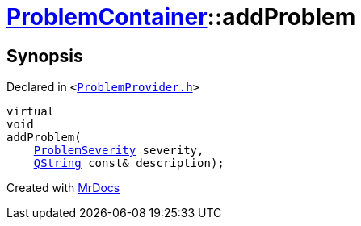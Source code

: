 [#ProblemContainer-addProblem]
= xref:ProblemContainer.adoc[ProblemContainer]::addProblem
:relfileprefix: ../
:mrdocs:


== Synopsis

Declared in `&lt;https://github.com/PrismLauncher/PrismLauncher/blob/develop/launcher/ProblemProvider.h#L24[ProblemProvider&period;h]&gt;`

[source,cpp,subs="verbatim,replacements,macros,-callouts"]
----
virtual
void
addProblem(
    xref:ProblemSeverity.adoc[ProblemSeverity] severity,
    xref:QString.adoc[QString] const& description);
----



[.small]#Created with https://www.mrdocs.com[MrDocs]#
